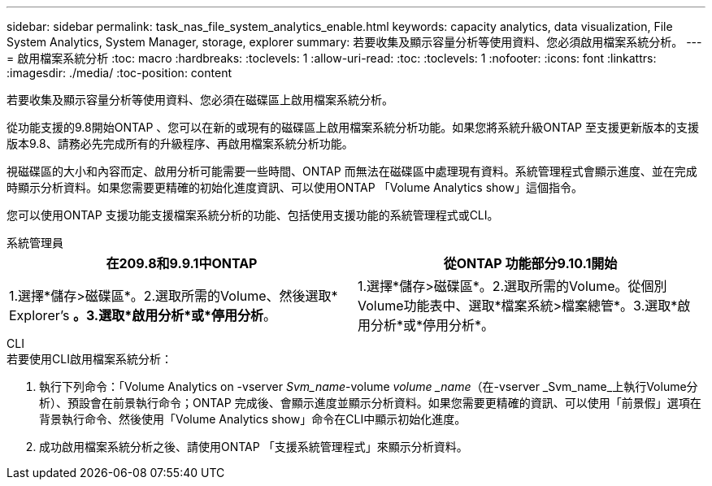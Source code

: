---
sidebar: sidebar 
permalink: task_nas_file_system_analytics_enable.html 
keywords: capacity analytics, data visualization, File System Analytics, System Manager, storage, explorer 
summary: 若要收集及顯示容量分析等使用資料、您必須啟用檔案系統分析。 
---
= 啟用檔案系統分析
:toc: macro
:hardbreaks:
:toclevels: 1
:allow-uri-read: 
:toc: 
:toclevels: 1
:nofooter: 
:icons: font
:linkattrs: 
:imagesdir: ./media/
:toc-position: content


[role="lead"]
若要收集及顯示容量分析等使用資料、您必須在磁碟區上啟用檔案系統分析。

從功能支援的9.8開始ONTAP 、您可以在新的或現有的磁碟區上啟用檔案系統分析功能。如果您將系統升級ONTAP 至支援更新版本的支援版本9.8、請務必先完成所有的升級程序、再啟用檔案系統分析功能。

視磁碟區的大小和內容而定、啟用分析可能需要一些時間、ONTAP 而無法在磁碟區中處理現有資料。系統管理程式會顯示進度、並在完成時顯示分析資料。如果您需要更精確的初始化進度資訊、可以使用ONTAP 「Volume Analytics show」這個指令。

您可以使用ONTAP 支援功能支援檔案系統分析的功能、包括使用支援功能的系統管理程式或CLI。

[role="tabbed-block"]
====
.系統管理員
--
|===
| 在209.8和9.9.1中ONTAP | 從ONTAP 功能部分9.10.1開始 


| 1.選擇*儲存>磁碟區*。2.選取所需的Volume、然後選取* Explorer's *。3.選取*啟用分析*或*停用分析*。 | 1.選擇*儲存>磁碟區*。2.選取所需的Volume。從個別Volume功能表中、選取*檔案系統>檔案總管*。3.選取*啟用分析*或*停用分析*。 
|===
--
.CLI
--
.若要使用CLI啟用檔案系統分析：
. 執行下列命令：「Volume Analytics on -vserver _Svm_name_-volume _volume _name_（在-vserver _Svm_name_上執行Volume分析）、預設會在前景執行命令；ONTAP 完成後、會顯示進度並顯示分析資料。如果您需要更精確的資訊、可以使用「前景假」選項在背景執行命令、然後使用「Volume Analytics show」命令在CLI中顯示初始化進度。
. 成功啟用檔案系統分析之後、請使用ONTAP 「支援系統管理程式」來顯示分析資料。


--
====
